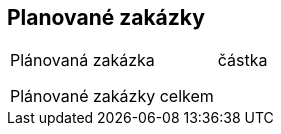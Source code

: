 == Planované zakázky

|===
|Plánovaná zakázka | částka 
| | 
| | 
| | 
|Plánované zakázky celkem | 

